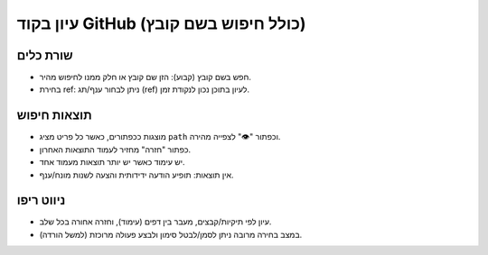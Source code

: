 עיון בקוד GitHub (כולל חיפוש בשם קובץ)
======================================

שורת כלים
---------
- חפש בשם קובץ (קבוע): הזן שם קובץ או חלק ממנו לחיפוש מהיר.
- בחירת ref: ניתן לבחור ענף/תג (ref) לעיון בתוכן נכון לנקודת זמן.

תוצאות חיפוש
-------------
- מוצגות ככפתורים, כאשר כל פריט מציג ``path`` וכפתור "👁️" לצפייה מהירה.
- כפתור "חזרה" מחזיר לעמוד התוצאות האחרון.
- יש עימוד כאשר יש יותר תוצאות מעמוד אחד.
- אין תוצאות: תופיע הודעה ידידותית והצעה לשנות מונח/ענף.

ניווט ריפו
----------
- עיון לפי תיקיות/קבצים, מעבר בין דפים (עימוד), וחזרה אחורה בכל שלב.
- במצב בחירה מרובה ניתן לסמן/לבטל סימון ולבצע פעולה מרוכזת (למשל הורדה).

